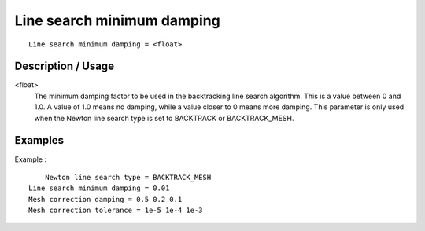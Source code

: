 ***************************
Line search minimum damping
***************************

::

	Line search minimum damping = <float>

-----------------------
Description / Usage
-----------------------

<float>
   The minimum damping factor to be used in the backtracking line search
   algorithm. This is a value between 0 and 1.0. A value of 1.0 means no
   damping, while a value closer to 0 means more damping. This parameter is only
   used when the Newton line search type is set to BACKTRACK or BACKTRACK_MESH.

------------
Examples
------------


Example :
::

	Newton line search type = BACKTRACK_MESH
    Line search minimum damping = 0.01
    Mesh correction damping = 0.5 0.2 0.1
    Mesh correction tolerance = 1e-5 1e-4 1e-3

